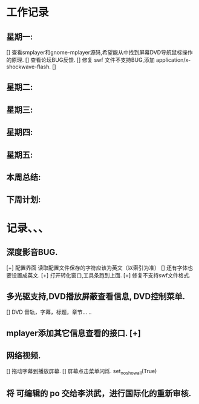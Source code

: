 * 工作记录
** 星期一:
   [] 查看smplayer和gnome-mplayer源码,希望能从中找到屏幕DVD导航鼠标操作的原理.
   [] 查看论坛BUG反馈.
   [] 修复 swf 文件不支持BUG,添加 application/x-shockwave-flash.
   [] 
** 星期二:   
** 星期三:
** 星期四:   
** 星期五:
** 本周总结:
** 下周计划:
* 记录、、、
** 深度影音BUG.
   [+] 配置界面 读取配置文件保存的字符应该为英文（以索引为准）
   [] 还有字体也要设置成英文.
   [+] 打开转化窗口,工具条跑到上面.
   [+] 修复不支持swf文件格式.
** 多光驱支持,DVD播放屏蔽查看信息, DVD控制菜单.
   [] DVD 音轨，字幕，标题，章节... ..
** mplayer添加其它信息查看的接口.  [+]
** 网络视频.
   [] 拖动字幕到播放屏幕.
   [] 屏幕点击菜单闪烁. set_no_show_all(True)
** 将 可编辑的 po 交给李洪武，进行国际化的重新审核.
